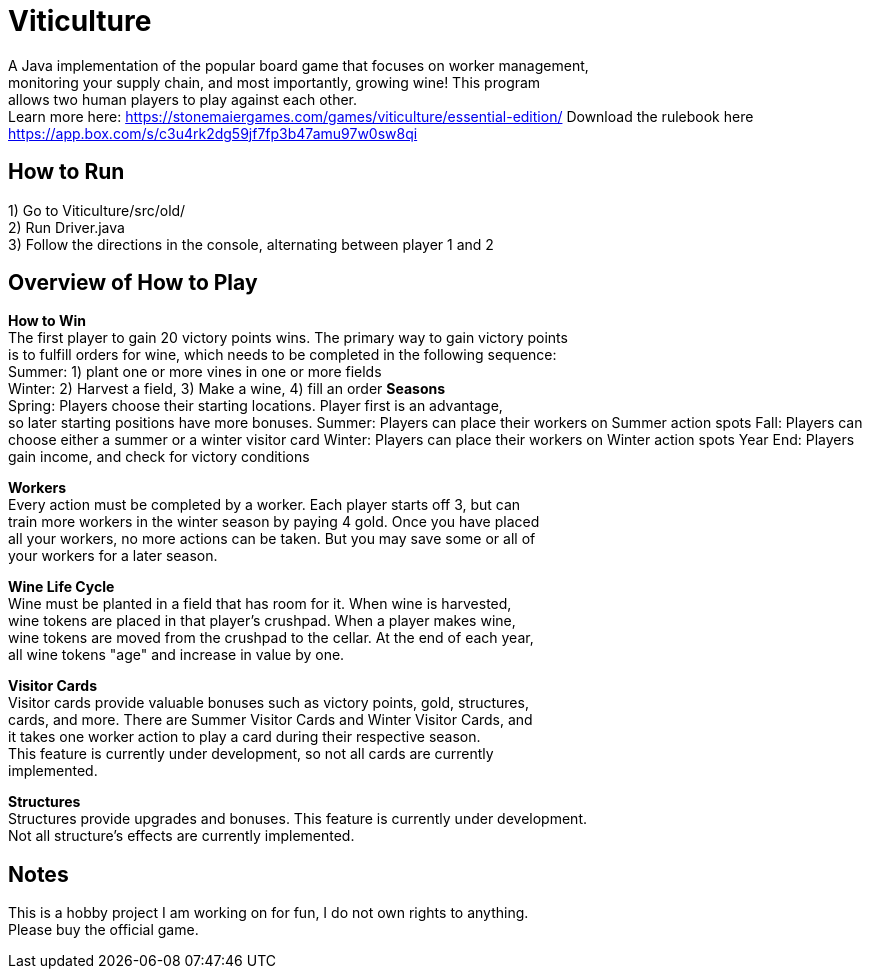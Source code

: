 = Viticulture

A Java implementation of the popular board game that focuses on worker management, + 
monitoring your supply chain, and most importantly, growing wine! This program +
allows two human players to play against each other. +
Learn more here: <https://stonemaiergames.com/games/viticulture/essential-edition/>
Download the rulebook here <https://app.box.com/s/c3u4rk2dg59jf7fp3b47amu97w0sw8qi>

== How to Run
1) Go to Viticulture/src/old/ +
2) Run Driver.java +
3) Follow the directions in the console, alternating between player 1 and 2 

== Overview of How to Play
*How to Win* +
The first player to gain 20 victory points wins. The primary way to gain victory points +
is to fulfill orders for wine, which needs to be completed in the following sequence: +
    Summer: 1) plant one or more vines in one or more fields +
    Winter: 2) Harvest a field, 3) Make a wine, 4) fill an order
*Seasons* +
Spring: Players choose their starting locations. Player first is an advantage, +
so later starting positions have more bonuses.
Summer: Players can place their workers on Summer action spots
Fall: Players can choose either a summer or a winter visitor card
Winter: Players can place their workers on Winter action spots
Year End: Players gain income, and check for victory conditions

*Workers* +
Every action must be completed by a worker. Each player starts off 3, but can +
train more workers in the winter season by paying 4 gold. Once you have placed +
all your workers, no more actions can be taken. But you may save some or all of +
your workers for a later season. 

*Wine Life Cycle* +
Wine must be planted in a field that has room for it. When wine is harvested, +
wine tokens are placed in that player's crushpad. When a player makes wine, +
wine tokens are moved from the crushpad to the cellar. At the end of each year, +
all wine tokens "age" and increase in value by one.

*Visitor Cards* +
Visitor cards provide valuable bonuses such as victory points, gold, structures, +
cards, and more. There are Summer Visitor Cards and Winter Visitor Cards, and +
it takes one worker action to play a card during their respective season. +
This feature is currently under development, so not all cards are currently +
implemented. 

*Structures* +
Structures provide upgrades and bonuses. This feature is currently under development. +
Not all structure's effects are currently implemented.

== Notes
This is a hobby project I am working on for fun, I do not own rights to anything. +
Please buy the official game.